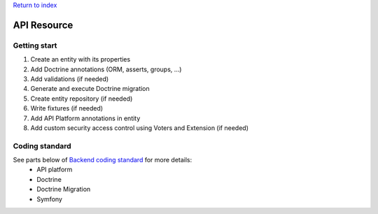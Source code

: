 `Return to index <../index.rst>`_

============
API Resource
============

Getting start
=============

1. Create an entity with its properties
#. Add Doctrine annotations (ORM, asserts, groups, ...)
#. Add validations (if needed)
#. Generate and execute Doctrine migration
#. Create entity repository (if needed)
#. Write fixtures (if needed)
#. Add API Platform annotations in entity
#. Add custom security access control using Voters and Extension (if needed)


Coding standard
===============

See parts below of `Backend coding standard <coding-standard.rst>`_ for more details:
 - API platform
 - Doctrine
 - Doctrine Migration
 - Symfony
